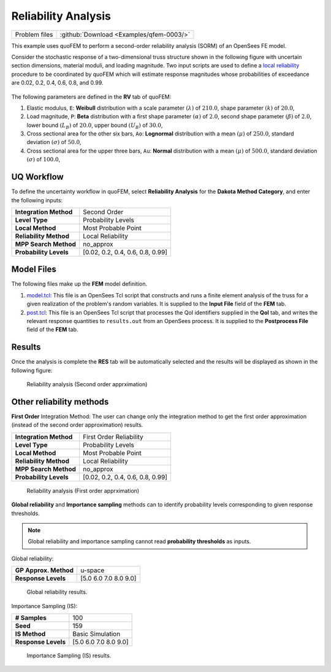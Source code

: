 .. _qfem-0003:

Reliability Analysis
====================

+-----------------+--------------------------------------------+
| Problem files   | :github:`Download <Examples/qfem-0003/>`   |
+-----------------+--------------------------------------------+

This example uses quoFEM to perform a second-order reliability analysis
(SORM) of an OpenSees FE model.

Consider the stochastic response of a two-dimensional truss structure
shown in the following figure with uncertain section dimensions,
material moduli, and loading magnitude. Two input scripts are used to
define a `local reliability </common/user_manual/usage/desktop/DakotaReliability.html>`__
procedure to be coordinated by quoFEM which will estimate response
magnitudes whose probabilities of exceedance are 0.02, 0.2, 0.4, 0.6,
0.8, and 0.99.

.. figure:: qfem-0003.png
   :width: 500px
   :align: center

The following parameters are defined in the **RV** tab of quoFEM:

1. Elastic modulus, ``E``: **Weibull** distribution with a scale
   parameter :math:`(\lambda)` of :math:`210.0`, shape parameter
   :math:`(k)` of :math:`20.0`,

2. Load magnitude, ``P``: **Beta** distribution with a first shape
   parameter :math:`(\alpha)` of :math:`2.0`, second shape parameter
   :math:`(\beta)` of :math:`2.0`, lower bound :math:`(L_B)` of
   :math:`20.0`, upper bound :math:`(U_B)` of :math:`30.0`,

3. Cross sectional area for the other six bars, ``Ao``: **Lognormal**
   distribution with a mean :math:`(\mu)` of :math:`250.0`, standard
   deviation :math:`(\sigma)` of :math:`50.0`,

4. Cross sectional area for the upper three bars, ``Au``: **Normal**
   distribution with a mean :math:`(\mu)` of :math:`500.0`, standard
   deviation :math:`(\sigma)` of :math:`100.0`,

UQ Workflow
-----------

To define the uncertainty workflow in quoFEM, select **Reliability
Analysis** for the **Dakota Method Category**, and enter the following
inputs:

+--------------------------+------------------------------------+
| **Integration Method**   | Second Order                       |
+--------------------------+------------------------------------+
| **Level Type**           | Probability Levels                 |
+--------------------------+------------------------------------+
| **Local Method**         | Most Probable Point                |
+--------------------------+------------------------------------+
| **Reliability Method**   | Local Reliability                  |
+--------------------------+------------------------------------+
| **MPP Search Method**    | no_approx                          |
+--------------------------+------------------------------------+
| **Probability Levels**   | [0.02, 0.2, 0.4, 0.6, 0.8, 0.99]   |
+--------------------------+------------------------------------+

Model Files
-----------

The following files make up the **FEM** model definition.

#. `model.tcl <https://raw.githubusercontent.com/claudioperez/SimCenterExamples/master/static/truss/model.tcl>`__:
   This file is an OpenSees Tcl script that constructs and runs a finite
   element analysis of the truss for a given realization of the
   problem's random variables. It is supplied to the **Input File**
   field of the **FEM** tab.

#. `post.tcl <https://raw.githubusercontent.com/claudioperez/SimCenterExamples/master/static/truss/post.tcl>`__:
   This file is an OpenSees Tcl script that processes the QoI
   identifiers supplied in the **QoI** tab, and writes the relevant
   response quantities to ``results.out`` from an OpenSees process. It
   is supplied to the **Postprocess File** field of the **FEM** tab.


Results
-------

Once the analysis is complete the **RES** tab will be automatically
selected and the results will be displayed as shown in the following
figure:

.. figure:: figures/trussSORM-RES.png

   Reliability analysis (Second order apprximation)



Other reliability methods
-------------------------

**First Order** Integration Method: The user can change only the integration method to get the first order approximation (instead of the second order approximation) results.

+--------------------------+------------------------------------+
| **Integration Method**   | First Order Reliability            |
+--------------------------+------------------------------------+
| **Level Type**           | Probability Levels                 |
+--------------------------+------------------------------------+
| **Local Method**         | Most Probable Point                |
+--------------------------+------------------------------------+
| **Reliability Method**   | Local Reliability                  |
+--------------------------+------------------------------------+
| **MPP Search Method**    | no_approx                          |
+--------------------------+------------------------------------+
| **Probability Levels**   | [0.02, 0.2, 0.4, 0.6, 0.8, 0.99]   |
+--------------------------+------------------------------------+

.. figure:: figures/trussFORM-RES2.png

   Reliability analysis (First order apprximation)

**Global reliability** and **Importance sampling** methods can to identify probability levels corresponding to given response thresholds.

.. note::
   Global reliability and importance sampling cannot read **probability thresholds** as inputs.

Global reliability:

+--------------------------+------------------------------------+
| **GP Approx. Method**    | u-space                            |
+--------------------------+------------------------------------+
| **Response Levels**      | [5.0 6.0 7.0 8.0 9.0]              |
+--------------------------+------------------------------------+

.. figure:: figures/trussGP-RES2.png

   Global reliability results.

Importance Sampling (IS):

+--------------------------+------------------------------------+
| **# Samples**            | 100                                |
+--------------------------+------------------------------------+
| **Seed**                 | 159                                |
+--------------------------+------------------------------------+
| **IS Method**            | Basic Simulation                   |
+--------------------------+------------------------------------+
| **Response Levels**      | [5.0 6.0 7.0 8.0 9.0]              |
+--------------------------+------------------------------------+

.. figure:: figures/trussIS-RES2.png

   Importance Sampling (IS) results.
